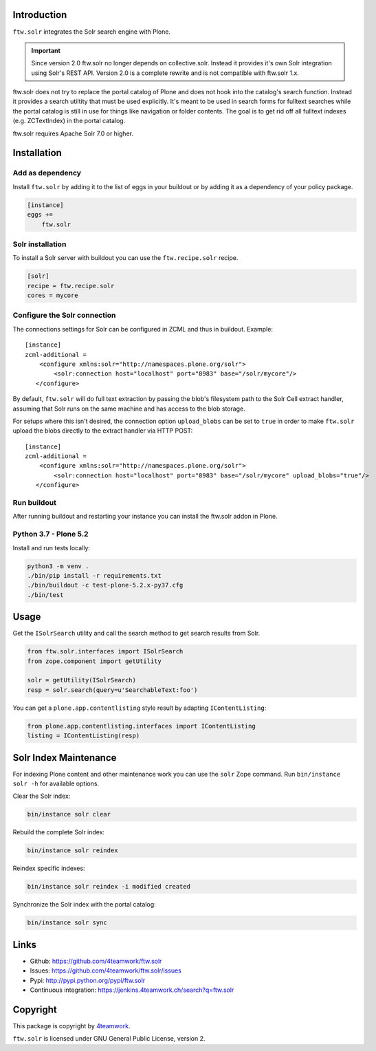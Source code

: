 Introduction
============

``ftw.solr`` integrates the Solr search engine with Plone.

.. IMPORTANT::
   Since version 2.0 ftw.solr no longer depends on collective.solr. Instead it
   provides it's own Solr integration using Solr's REST API. Version 2.0 is a
   complete rewrite and is not compatible with ftw.solr 1.x.

ftw.solr does not try to replace the portal catalog of Plone and does not hook
into the catalog's search function. Instead it provides a search utiltity that
must be used explicitly. It's meant to be used in search forms for fulltext
searches while the portal catalog is still in use for things like navigation
or folder contents. The goal is to get rid off all fulltext indexes
(e.g. ZCTextIndex) in the portal catalog.

ftw.solr requires Apache Solr 7.0 or higher.


Installation
============

Add as dependency
-----------------

Install ``ftw.solr`` by adding it to the list of eggs in your
buildout or by adding it as a dependency of your policy package.

.. code:: rst

    [instance]
    eggs +=
        ftw.solr


Solr installation
-----------------

To install a Solr server with buildout you can use the ``ftw.recipe.solr`` recipe.

.. code::

    [solr]
    recipe = ftw.recipe.solr
    cores = mycore


Configure the Solr connection
-----------------------------

The connections settings for Solr can be configured in ZCML and thus in
buildout. Example::

    [instance]
    zcml-additional =
        <configure xmlns:solr="http://namespaces.plone.org/solr">
            <solr:connection host="localhost" port="8983" base="/solr/mycore"/>
       </configure>

By default, ``ftw.solr`` will do full text extraction by passing the blob's
filesystem path to the Solr Cell extract handler, assuming that Solr runs on
the same machine and has access to the blob storage.

For setups where this isn't desired, the connection option ``upload_blobs``
can be set to ``true`` in order to make ``ftw.solr`` upload the blobs directly
to the extract handler via HTTP POST::

    [instance]
    zcml-additional =
        <configure xmlns:solr="http://namespaces.plone.org/solr">
            <solr:connection host="localhost" port="8983" base="/solr/mycore" upload_blobs="true"/>
       </configure>


Run buildout
------------

After running buildout and restarting your instance you can install the ftw.solr
addon in Plone.


Python 3.7 - Plone 5.2
----------------------

Install and run tests locally:

.. code::

    python3 -m venv .
    ./bin/pip install -r requirements.txt
    ./bin/buildout -c test-plone-5.2.x-py37.cfg
    ./bin/test


Usage
=====

Get the ``ISolrSearch`` utility and call the search method to get search results
from Solr.

.. code:: python

    from ftw.solr.interfaces import ISolrSearch
    from zope.component import getUtility

    solr = getUtility(ISolrSearch)
    resp = solr.search(query=u'SearchableText:foo')


You can get a ``plone.app.contentlisting`` style result by adapting ``IContentListing``:

.. code:: python

    from plone.app.contentlisting.interfaces import IContentListing
    listing = IContentListing(resp)


Solr Index Maintenance
======================

For indexing Plone content and other maintenance work you can use the ``solr`` Zope command.
Run ``bin/instance solr -h`` for available options.

Clear the Solr index:

.. code::

    bin/instance solr clear

Rebuild the complete Solr index:

.. code::

    bin/instance solr reindex

Reindex specific indexes:

.. code::

    bin/instance solr reindex -i modified created

Synchronize the Solr index with the portal catalog:

.. code::

    bin/instance solr sync


Links
=====

- Github: https://github.com/4teamwork/ftw.solr
- Issues: https://github.com/4teamwork/ftw.solr/issues
- Pypi: http://pypi.python.org/pypi/ftw.solr
- Continuous integration: https://jenkins.4teamwork.ch/search?q=ftw.solr


Copyright
=========

This package is copyright by `4teamwork <http://www.4teamwork.ch/>`_.

``ftw.solr`` is licensed under GNU General Public License, version 2.
